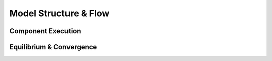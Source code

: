 ----------------------
Model Structure & Flow
----------------------

Component Execution
^^^^^^^^^^^^^^^^^^^

Equilibrium & Convergence
^^^^^^^^^^^^^^^^^^^^^^^^^
